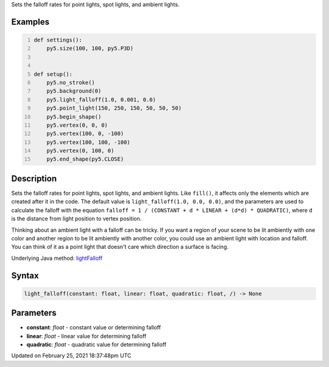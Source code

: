 .. title: light_falloff()
.. slug: light_falloff
.. date: 2021-02-25 18:37:48 UTC+00:00
.. tags:
.. category:
.. link:
.. description: py5 light_falloff() documentation
.. type: text

Sets the falloff rates for point lights, spot lights, and ambient lights.

Examples
========

.. raw:: html

    <div class="example-table">

.. raw:: html

    <div class="example-row"><div class="example-cell-image">

.. image:: /images/reference/Sketch_light_falloff_0.png
    :alt: example picture for light_falloff()

.. raw:: html

    </div><div class="example-cell-code">

.. code:: python
    :number-lines:

    def settings():
        py5.size(100, 100, py5.P3D)


    def setup():
        py5.no_stroke()
        py5.background(0)
        py5.light_falloff(1.0, 0.001, 0.0)
        py5.point_light(150, 250, 150, 50, 50, 50)
        py5.begin_shape()
        py5.vertex(0, 0, 0)
        py5.vertex(100, 0, -100)
        py5.vertex(100, 100, -100)
        py5.vertex(0, 100, 0)
        py5.end_shape(py5.CLOSE)

.. raw:: html

    </div></div>

.. raw:: html

    </div>

Description
===========

Sets the falloff rates for point lights, spot lights, and ambient lights. Like ``fill()``, it affects only the elements which are created after it in the code. The default value is ``light_falloff(1.0, 0.0, 0.0)``, and the parameters are used to calculate the falloff with the equation ``falloff = 1 / (CONSTANT + d * LINEAR + (d*d) * QUADRATIC)``, where ``d`` is the distance from light position to vertex position.

Thinking about an ambient light with a falloff can be tricky. If you want a region of your scene to be lit ambiently with one color and another region to be lit ambiently with another color, you could use an ambient light with location and falloff. You can think of it as a point light that doesn't care which direction a surface is facing.

Underlying Java method: `lightFalloff <https://processing.org/reference/lightFalloff_.html>`_

Syntax
======

.. code:: python

    light_falloff(constant: float, linear: float, quadratic: float, /) -> None

Parameters
==========

* **constant**: `float` - constant value or determining falloff
* **linear**: `float` - linear value for determining falloff
* **quadratic**: `float` - quadratic value for determining falloff


Updated on February 25, 2021 18:37:48pm UTC

